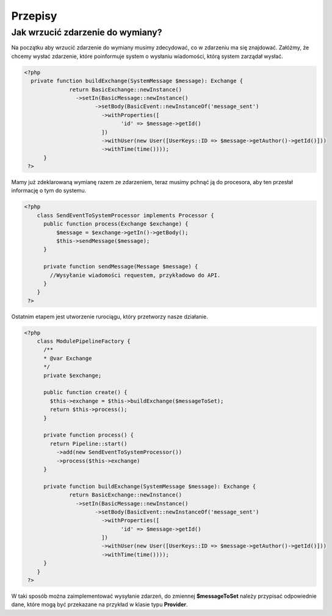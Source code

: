 ########
Przepisy
########

Jak wrzucić zdarzenie do wymiany?
==================================
Na początku aby wrzucić zdarzenie do wymiany musimy zdecydować,
co w zdarzeniu ma się znajdować. Załóżmy, że chcemy wysłać zdarzenie,
które poinformuje system o wysłaniu wiadomości, którą system zarządał wysłać.

.. code-block:: php

  <?php
    private function buildExchange(SystemMessage $message): Exchange {
    		return BasicExchange::newInstance()
    		  ->setIn(BasicMessage::newInstance()
    			->setBody(BasicEvent::newInstanceOf('message_sent')
    			  ->withProperties([
    				'id' => $message->getId()
    			  ])
    			  ->withUser(new User([UserKeys::ID => $message->getAuthor()->getId()]))
    			  ->withTime(time())));
    	}
   ?>

Mamy już zdeklarowaną wymianę razem ze zdarzeniem, teraz musimy pchnąć ją do
procesora, aby ten przesłał informację o tym do systemu.

.. code-block:: php

  <?php
      class SendEventToSystemProcessor implements Processor {
        public function process(Exchange $exchange) {
            $message = $exchange->getIn()->getBody();
            $this->sendMessage($message);
        }

        private function sendMessage(Message $message) {
          //Wysyłanie wiadomości requestem, przykładowo do API.
        }
      }
   ?>

Ostatnim etapem jest utworzenie rurociągu, który przetworzy nasze działanie.

.. code-block:: php

  <?php
      class ModulePipelineFactory {
        /**
        * @var Exchange
        */
        private $exchange;

        public function create() {
          $this->exchange = $this->buildExchange($messageToSet);
          return $this->process();
        }

        private function process() {
          return Pipeline::start()
            ->add(new SendEventToSystemProcessor())
            ->process($this->exchange)
        }

        private function buildExchange(SystemMessage $message): Exchange {
      		return BasicExchange::newInstance()
      		  ->setIn(BasicMessage::newInstance()
      			->setBody(BasicEvent::newInstanceOf('message_sent')
      			  ->withProperties([
      				'id' => $message->getId()
      			  ])
      			  ->withUser(new User([UserKeys::ID => $message->getAuthor()->getId()]))
      			  ->withTime(time())));
      	}
      }
   ?>

W taki sposób można zaimplementować wysyłanie zdarzeń, do zmiennej **$messageToSet** należy
przypisać odpowiednie dane, które mogą być przekazane na przykład w klasie typu
**Provider**.
